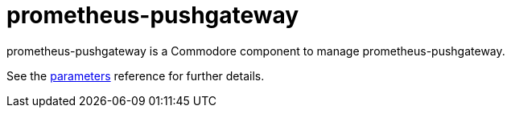 = prometheus-pushgateway

prometheus-pushgateway is a Commodore component to manage prometheus-pushgateway.

See the xref:references/parameters.adoc[parameters] reference for further details.
